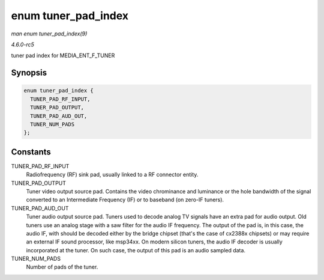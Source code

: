 .. -*- coding: utf-8; mode: rst -*-

.. _API-enum-tuner-pad-index:

====================
enum tuner_pad_index
====================

*man enum tuner_pad_index(9)*

*4.6.0-rc5*

tuner pad index for MEDIA_ENT_F_TUNER


Synopsis
========

.. code-block:: c

    enum tuner_pad_index {
      TUNER_PAD_RF_INPUT,
      TUNER_PAD_OUTPUT,
      TUNER_PAD_AUD_OUT,
      TUNER_NUM_PADS
    };


Constants
=========

TUNER_PAD_RF_INPUT
    Radiofrequency (RF) sink pad, usually linked to a RF connector
    entity.

TUNER_PAD_OUTPUT
    Tuner video output source pad. Contains the video chrominance and
    luminance or the hole bandwidth of the signal converted to an
    Intermediate Frequency (IF) or to baseband (on zero-IF tuners).

TUNER_PAD_AUD_OUT
    Tuner audio output source pad. Tuners used to decode analog TV
    signals have an extra pad for audio output. Old tuners use an analog
    stage with a saw filter for the audio IF frequency. The output of
    the pad is, in this case, the audio IF, with should be decoded
    either by the bridge chipset (that's the case of cx2388x chipsets)
    or may require an external IF sound processor, like msp34xx. On
    modern silicon tuners, the audio IF decoder is usually incorporated
    at the tuner. On such case, the output of this pad is an audio
    sampled data.

TUNER_NUM_PADS
    Number of pads of the tuner.


.. ------------------------------------------------------------------------------
.. This file was automatically converted from DocBook-XML with the dbxml
.. library (https://github.com/return42/sphkerneldoc). The origin XML comes
.. from the linux kernel, refer to:
..
.. * https://github.com/torvalds/linux/tree/master/Documentation/DocBook
.. ------------------------------------------------------------------------------
